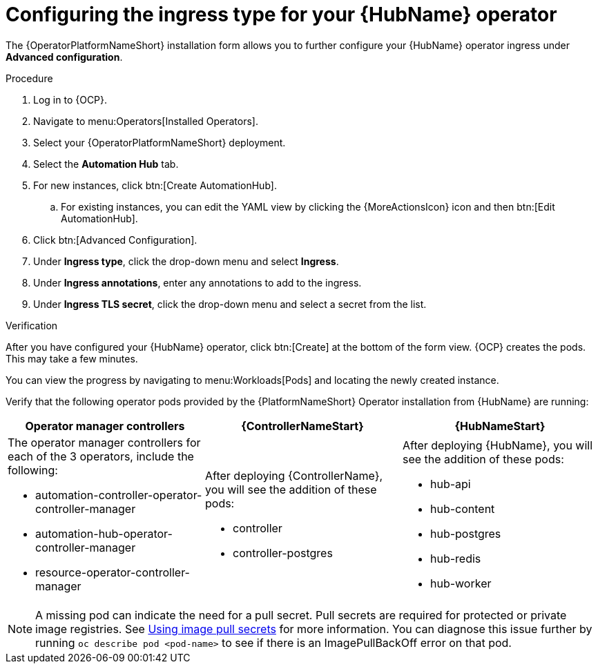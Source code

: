 :_mod-docs-content-type: PROCEDURE

[id="proc-hub-ingress-options_{context}"]

= Configuring the ingress type for your {HubName} operator

[role="_abstract"]

The {OperatorPlatformNameShort} installation form allows you to further configure your {HubName} operator ingress under *Advanced configuration*.

.Procedure

. Log in to {OCP}.
. Navigate to menu:Operators[Installed Operators].
. Select your {OperatorPlatformNameShort} deployment.
. Select the *Automation Hub* tab. 
. For new instances, click btn:[Create AutomationHub].
.. For existing instances, you can edit the YAML view by clicking the {MoreActionsIcon} icon and then btn:[Edit AutomationHub].
. Click btn:[Advanced Configuration].
. Under *Ingress type*, click the drop-down menu and select *Ingress*.
. Under *Ingress annotations*, enter any annotations to add to the ingress.
. Under *Ingress TLS secret*, click the drop-down menu and select a secret from the list.

.Verification

After you have configured your {HubName} operator, click btn:[Create] at the bottom of the form view. {OCP} creates the pods. This may take a few minutes.

You can view the progress by navigating to menu:Workloads[Pods] and locating the newly created instance.

Verify that the following operator pods provided by the {PlatformNameShort} Operator installation from {HubName} are running:
[cols="a,a,a", options="header", subs=+attributes]
|===
| Operator manager controllers | {ControllerNameStart} |{HubNameStart}

| The operator manager controllers for each of the 3 operators, include the following:

* automation-controller-operator-controller-manager
* automation-hub-operator-controller-manager
* resource-operator-controller-manager
| After deploying {ControllerName}, you will see the addition of these pods:

* controller
* controller-postgres
| After deploying {HubName}, you will see the addition of these pods:

* hub-api
* hub-content
* hub-postgres
* hub-redis
* hub-worker

|===

[NOTE]
====
A missing pod can indicate the need for a pull secret. Pull secrets are required for protected or private image registries. See link:https://docs.openshift.com/container-platform/4.11/openshift_images/managing_images/using-image-pull-secrets.html[Using image pull secrets] for more information. You can diagnose this issue further by running `oc describe pod <pod-name>` to see if there is an ImagePullBackOff error on that pod.
====
